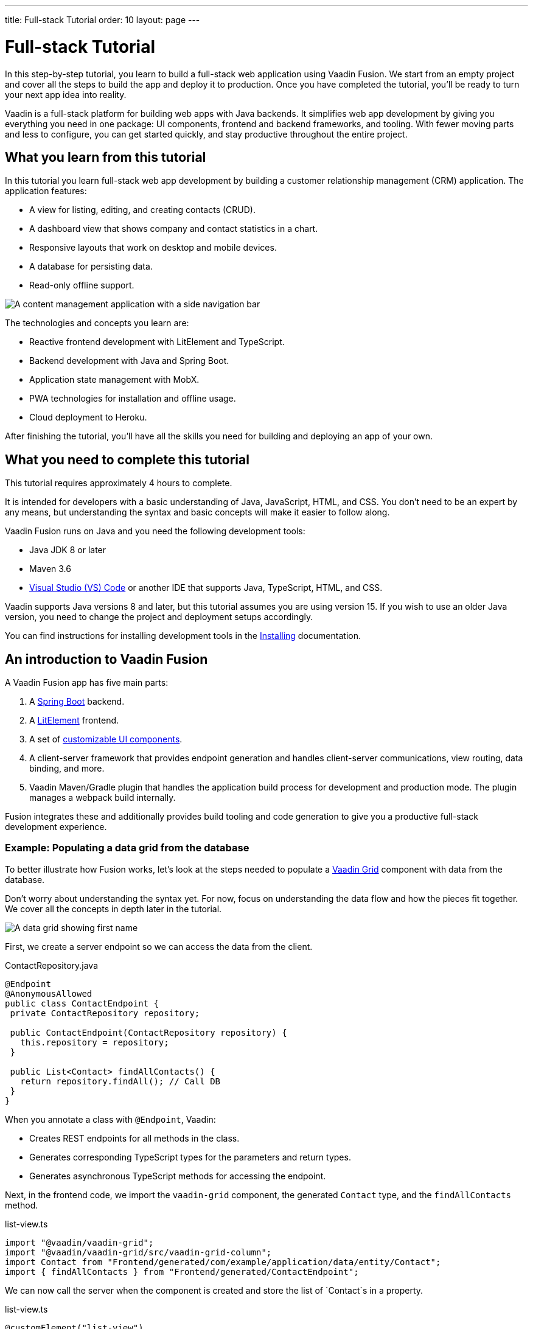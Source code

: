 ---
title: Full-stack Tutorial
order: 10
layout: page
---

= Full-stack Tutorial

In this step-by-step tutorial, you learn to build a full-stack web application using Vaadin Fusion. We start from an empty project and cover all the steps to build the app and deploy it to production. Once you have completed the tutorial, you'll be ready to turn your next app idea into reality.

Vaadin is a full-stack platform for building web apps with Java backends. It simplifies web app development by giving you everything you need in one package: UI components, frontend and backend frameworks, and tooling. With fewer moving parts and less to configure, you can get started quickly, and stay productive throughout the entire project.

== What you learn from this tutorial
In this tutorial you learn full-stack web app development by building a customer relationship management (CRM) application. The application features:

- A view for listing, editing, and creating contacts (CRUD).
- A dashboard view that shows company and contact statistics in a chart.
- Responsive layouts that work on desktop and mobile devices.
- A database for persisting data.
- Read-only offline support.

image::images/completed-app.png[A content management application with a side navigation bar, data grid showing contacts and a form editing a contact]


The technologies and concepts you learn are:

- Reactive frontend development with LitElement and TypeScript.
- Backend development with Java and Spring Boot.
- Application state management with MobX.
- PWA technologies for installation and offline usage.
- Cloud deployment to Heroku.

After finishing the tutorial, you’ll have all the skills you need for building and deploying an app of your own.

== What you need to complete this tutorial

This tutorial requires approximately 4 hours to complete.

It is intended for developers with a basic understanding of Java, JavaScript, HTML, and CSS. You don't need to be an expert by any means, but understanding the syntax and basic concepts will make it easier to follow along.

Vaadin Fusion runs on Java and you need the following development tools:

- Java JDK 8 or later
- Maven 3.6
- https://code.visualstudio.com[Visual Studio (VS) Code^] or another IDE that supports Java, TypeScript, HTML, and CSS.

Vaadin supports Java versions 8 and later, but this tutorial assumes you are using version 15. If you wish to use an older Java version, you need to change the project and deployment setups accordingly.

You can find instructions for installing development tools in the https://vaadin.com/docs-beta/latest/guide/install/[Installing^] documentation.

== An introduction to Vaadin Fusion
A Vaadin Fusion app has five main parts:

1. A https://spring.io/projects/spring-boot[Spring Boot] backend.
2. A https://lit-element.polymer-project.org/[LitElement] frontend.
3. A set of https://vaadin.com/components[customizable UI components].
4. A client-server framework that provides endpoint generation and handles client-server communications, view routing, data binding, and more.
5. Vaadin Maven/Gradle plugin that handles the application build process for development and production mode. The plugin manages a webpack build internally.

Fusion integrates these and additionally provides build tooling and code generation to give you a productive full-stack development experience.

=== Example: Populating a data grid from the database

To better illustrate how Fusion works, let's look at the steps needed to populate a https://vaadin.com/components/vaadin-grid[Vaadin Grid] component with data from the database.

Don't worry about understanding the syntax yet. For now, focus on understanding the data flow and how the pieces fit together. We cover all the concepts in depth later in the tutorial.


image::images/grid.png[A data grid showing first name, last name, email properties of a contact]


First, we create a server endpoint so we can access the data from the client.

.ContactRepository.java
[source,java]
----
@Endpoint
@AnonymousAllowed
public class ContactEndpoint {
 private ContactRepository repository;

 public ContactEndpoint(ContactRepository repository) {
   this.repository = repository;
 }

 public List<Contact> findAllContacts() {
   return repository.findAll(); // Call DB
 }
}

----

When you annotate a class with `@Endpoint`, Vaadin:


- Creates REST endpoints for all methods in the class.
- Generates corresponding TypeScript types for the parameters and return types.
- Generates asynchronous TypeScript methods for accessing the endpoint.


Next, in the frontend code, we import the `vaadin-grid` component, the generated `Contact` type, and the `findAllContacts` method.

.list-view.ts
[source,typescript]
----
import "@vaadin/vaadin-grid";
import "@vaadin/vaadin-grid/src/vaadin-grid-column";
import Contact from "Frontend/generated/com/example/application/data/entity/Contact";
import { findAllContacts } from "Frontend/generated/ContactEndpoint";

----

We can now call the server when the component is created and store the list of `Contact`s in a property.

.list-view.ts
[source,typescript]
----
@customElement("list-view")
export class ListView extends View {
  @internalProperty()
  private contacts: Contact[] = [];

  async connectedCallback() {
    super.connectedCallback();
    this.contacts = await findAllContacts();
  }
}
----

The property update triggers a re-render of the template. The contacts are bound to `vaadin-grid` by assigning them to the `items` property.

.list-view.ts
[source, typescript]
----
render() {
 return html`
     <vaadin-grid .items=${this.contacts}>
       <vaadin-grid-column path="firstName">
         </vaadin-grid-column>
       <vaadin-grid-column path="lastName">
         </vaadin-grid-column>
       <vaadin-grid-column path="email">
         </vaadin-grid-column>
     </vaadin-grid>
   </div>
 `;
}

----

As you can see, Fusion ties together the frontend and backend seamlessly, allowing you to share data types between the two. Not only does this make development faster by enabling IDE autocomplete everywhere, it also means you can more confidently change and refactor your backend code and APIs, knowing that the compiler will inform you if you broke something.

=== How is Vaadin Fusion different from React, Angular, or Vue?
Although Vaadin Fusion, React, Angular, and Vue all share the concept of reactive, component-based UI building, only Fusion is a full-stack development platform designed specifically for Java backends.

Unlike the other frameworks, Fusion:
- Includes a large set of customizable https://vaadin.com/components[UI components].
- Handles both frontend and backend.
- Includes integrated build tooling for both frontend and backend.
- Automatically generates TypeScript types based on Java types for end-to-end type safety.

If you come from a React, Angular, or Vue background, you can use the https://vaadin.com/comparison[Vaadin frontend framework comparison tool] to learn how concepts in other frameworks translate in Vaadin Fusion.
